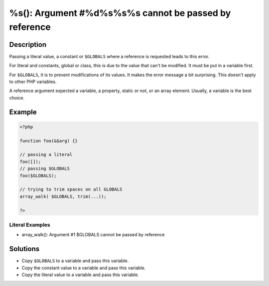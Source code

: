 .. _%s():-argument-#%d%s%s%s-cannot-be-passed-by-reference:

%s(): Argument #%d%s%s%s cannot be passed by reference
------------------------------------------------------
 
	.. meta::
		:description:
			%s(): Argument #%d%s%s%s cannot be passed by reference: Passing a literal value, a constant or ``$GLOBALS`` where a reference is requested leads to this error.

		:og:type: article
		:og:title: %s(): Argument #%d%s%s%s cannot be passed by reference
		:og:description: Passing a literal value, a constant or ``$GLOBALS`` where a reference is requested leads to this error
		:og:url: https://php-errors.readthedocs.io/en/latest/messages/%25s%28%29%3A-argument-%23%25d%25s%25s%25s-cannot-be-passed-by-reference.html

Description
___________
 
Passing a literal value, a constant or ``$GLOBALS`` where a reference is requested leads to this error. 

For literal and constants, global or class, this is due to the value that can't be modified. It must be put in a variable first.

For ``$GLOBALS``, it is to prevent modifications of its values. It makes the error message a bit surprising. This doesn't apply to other PHP variables.

A reference argument expected a variable, a property, static or not, or an array element. Usually, a variable is the best choice.


Example
_______

.. code-block:: php

   <?php
   
   function foo(&$arg) {}
   
   // passing a literal
   foo([]);
   // passing $GLOBALS
   foo($GLOBALS);
   
   // trying to trim spaces on all GLOBALS
   array_walk( $GLOBALS, trim(...));
   
   ?>


Literal Examples
****************
+ array_walk(): Argument #1 $GLOBALS cannot be passed by reference

Solutions
_________

+ Copy ``$GLOBALS`` to a variable and pass this variable.
+ Copy the constant value to a variable and pass this variable.
+ Copy the literal value to a variable and pass this variable.
